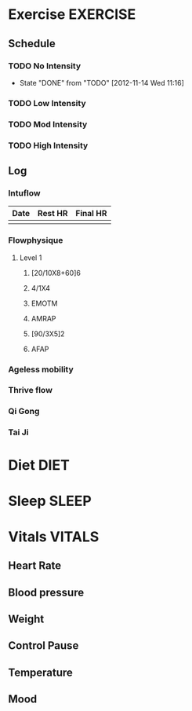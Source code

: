 #+FILETAGS: HEALTH
* Exercise							   :EXERCISE:

** Schedule
*** TODO No Intensity
    SCHEDULED: <2012-11-18 Sun .+4d/5d>
    - State "DONE"       from "TODO"       [2012-11-14 Wed 11:16]
:PROPERTIES:
:STYLE: habit
:LAST_REPEAT: [2012-11-15 Thu 11:16]
:END:

*** TODO Low Intensity
    SCHEDULED: <2012-11-15 Thu .+4d/5d>
:PROPERTIES:
:STYLE: habit
:END:

*** TODO Mod Intensity
    SCHEDULED: <2012-11-16 Fri .+4d/5d>
:PROPERTIES:
:STYLE: habit
:END:

*** TODO High Intensity
    SCHEDULED: <2012-11-17 Sat .+4d/5d>
:PROPERTIES:
:STYLE: habit
:END:


** Log
*** Intuflow
| Date | Rest HR | Final HR |
|------+---------+----------|
|      |         |          |
*** Flowphysique
**** Level 1
***** [20/10X8+60]6
***** 4/1X4
***** EMOTM
***** AMRAP
***** [90/3X5]2
***** AFAP
*** Ageless mobility
*** Thrive flow
*** Qi Gong
*** Tai Ji
* Diet								       :DIET:
* Sleep								      :SLEEP:
* Vitals							     :VITALS:
** Heart Rate
** Blood pressure
** Weight
** Control Pause
** Temperature
** Mood 



